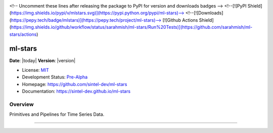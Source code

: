 .. raw:: html

	<p align="left">
	<img width=15% src="https://dai.lids.mit.edu/wp-content/uploads/2018/06/Logo_DAI_highres.png" alt=“DAI-Lab” />
	<i>An open source project from Data to AI Lab at MIT.</i>
	</p>

|Development Status| |PyPi Shield|

<!-- Uncomment these lines after releasing the package to PyPI for version and downloads badges -->
<!--[![PyPI Shield](https://img.shields.io/pypi/v/mlstars.svg)](https://pypi.python.org/pypi/ml-stars)-->
<!--[![Downloads](https://pepy.tech/badge/mlstars)](https://pepy.tech/project/ml-stars)-->
[![Github Actions Shield](https://img.shields.io/github/workflow/status/sarahmish/ml-stars/Run%20Tests)](https://github.com/sarahmish/ml-stars/actions)

ml-stars
========

**Date**: |today| **Version**: |version|

-  License: `MIT <https://github.com/sintel-dev/ml-stars/blob/master/LICENSE>`__
-  Development Status:
   `Pre-Alpha <https://pypi.org/search/?c=Development+Status+%3A%3A+2+-+Pre-Alpha>`__
-  Homepage: https://github.com/sintel-dev/ml-stars
-  Documentation: https://sintel-dev.github.io/ml-stars

Overview
--------

Primitives and Pipelines for Time Series Data.

--------

.. |Development Status| image:: https://img.shields.io/badge/Development%20Status-2%20--%20Pre--Alpha-yellow
   :target: https://pypi.org/search/?c=Development+Status+%3A%3A+2+-+Pre-Alpha
.. |PyPi Shield| image:: https://img.shields.io/pypi/v/ml-stars.svg
   :target: https://pypi.python.org/pypi/ml-stars